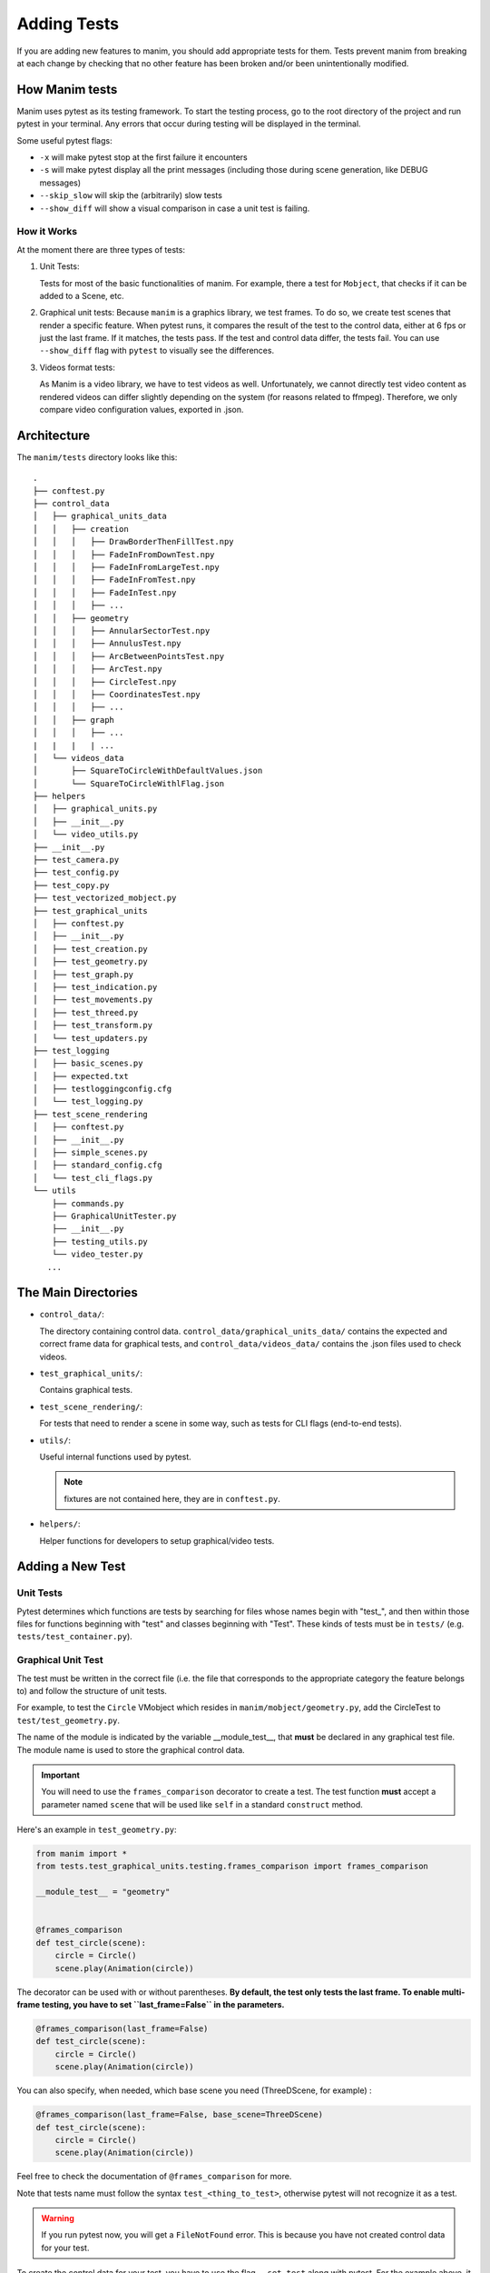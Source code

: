 ============
Adding Tests
============
If you are adding new features to manim, you should add appropriate tests for them. Tests prevent
manim from breaking at each change by checking that no other
feature has been broken and/or been unintentionally modified.

How Manim tests
---------------

Manim uses pytest as its testing framework. 
To start the testing process, go to the root directory of the project and run pytest in your terminal. 
Any errors that occur during testing will be displayed in the terminal.

Some useful pytest flags: 

- ``-x`` will make pytest stop at the first failure it encounters
  
- ``-s`` will make pytest display all the print messages (including those during scene generation, like DEBUG messages)
  
- ``--skip_slow`` will skip the (arbitrarily) slow tests

- ``--show_diff`` will show a visual comparison in case a unit test is failing.
  

How it Works
~~~~~~~~~~~~

At the moment there are three types of tests:

#. Unit Tests:

   Tests for most of the basic functionalities of manim. For example, there a test for
   ``Mobject``, that checks if it can be added to a Scene, etc.

#. Graphical unit tests:
   Because ``manim`` is a graphics library, we test frames. To do so, we create test scenes that render a specific feature.
   When pytest runs, it compares the result of the test to the control data, either at 6 fps or just the last frame. If it matches, the tests
   pass. If the test and control data differ, the tests fail. You can
   use ``--show_diff`` flag with ``pytest`` to visually see the differences.

#. Videos format tests:

   As Manim is a video library, we have to test videos as well. Unfortunately,
   we cannot directly test video content as rendered videos can
   differ slightly depending on the system (for reasons related to
   ffmpeg). Therefore, we only compare video configuration values, exported in
   .json.

Architecture
------------

The ``manim/tests`` directory looks like this:

::

    .
    ├── conftest.py
    ├── control_data
    │   ├── graphical_units_data
    │   │   ├── creation
    │   │   │   ├── DrawBorderThenFillTest.npy
    │   │   │   ├── FadeInFromDownTest.npy
    │   │   │   ├── FadeInFromLargeTest.npy
    │   │   │   ├── FadeInFromTest.npy
    │   │   │   ├── FadeInTest.npy
    │   │   │   ├── ...
    │   │   ├── geometry
    │   │   │   ├── AnnularSectorTest.npy
    │   │   │   ├── AnnulusTest.npy
    │   │   │   ├── ArcBetweenPointsTest.npy
    │   │   │   ├── ArcTest.npy
    │   │   │   ├── CircleTest.npy
    │   │   │   ├── CoordinatesTest.npy
    │   │   │   ├── ...
    │   │   ├── graph
    │   │   │   ├── ...
    |   |   |   | ...
    │   └── videos_data
    │       ├── SquareToCircleWithDefaultValues.json
    │       └── SquareToCircleWithlFlag.json
    ├── helpers
    │   ├── graphical_units.py
    │   ├── __init__.py
    │   └── video_utils.py
    ├── __init__.py
    ├── test_camera.py
    ├── test_config.py
    ├── test_copy.py
    ├── test_vectorized_mobject.py
    ├── test_graphical_units
    │   ├── conftest.py
    │   ├── __init__.py
    │   ├── test_creation.py
    │   ├── test_geometry.py
    │   ├── test_graph.py
    │   ├── test_indication.py
    │   ├── test_movements.py
    │   ├── test_threed.py
    │   ├── test_transform.py
    │   └── test_updaters.py
    ├── test_logging
    │   ├── basic_scenes.py
    │   ├── expected.txt
    │   ├── testloggingconfig.cfg
    │   └── test_logging.py
    ├── test_scene_rendering
    │   ├── conftest.py
    │   ├── __init__.py
    │   ├── simple_scenes.py
    │   ├── standard_config.cfg
    │   └── test_cli_flags.py
    └── utils
        ├── commands.py
        ├── GraphicalUnitTester.py
        ├── __init__.py
        ├── testing_utils.py
        └── video_tester.py
       ...

The Main Directories
--------------------

- ``control_data/``:

  The directory containing control data. ``control_data/graphical_units_data/`` contains the expected and correct frame data for graphical tests, and
  ``control_data/videos_data/`` contains the .json files used to check videos.

- ``test_graphical_units/``:

  Contains graphical tests.
    
- ``test_scene_rendering/``:

  For tests that need to render a scene in some way, such as tests for CLI
  flags (end-to-end tests).

- ``utils/``:

  Useful internal functions used by pytest.

  .. note:: fixtures are not contained here, they are in ``conftest.py``.

- ``helpers/``:

  Helper functions for developers to setup graphical/video tests.

Adding a New Test
-----------------

Unit Tests
~~~~~~~~~~

Pytest determines which functions are tests by searching for files whose
names begin with "test\_", and then within those files for functions
beginning with "test" and classes beginning with "Test". These kinds of
tests must be in ``tests/`` (e.g. ``tests/test_container.py``).

Graphical Unit Test
~~~~~~~~~~~~~~~~~~~

The test must be written in the correct file (i.e. the file that corresponds to the appropriate category the feature belongs to) and follow the structure
of unit tests.

For example, to test the ``Circle`` VMobject which resides in
``manim/mobject/geometry.py``, add the CircleTest to
``test/test_geometry.py``.

The name of the module is indicated by the variable __module_test__, that **must** be declared in any graphical test file. The module name is used to store the graphical control data.

.. important::
    You will need to use the ``frames_comparison`` decorator to create a test. The test function **must** accept a 
    parameter named ``scene`` that will be used like ``self`` in a standard ``construct`` method.

Here's an example in ``test_geometry.py``:

.. code:: python

  from manim import *
  from tests.test_graphical_units.testing.frames_comparison import frames_comparison

  __module_test__ = "geometry"


  @frames_comparison
  def test_circle(scene):
      circle = Circle()
      scene.play(Animation(circle))

The decorator can be used with or without parentheses. **By default, the test only tests the last frame. To enable multi-frame testing, you have to set ``last_frame=False`` in the parameters.**

.. code:: python

  @frames_comparison(last_frame=False)
  def test_circle(scene):
      circle = Circle()
      scene.play(Animation(circle))

You can also specify, when needed, which base scene you need (ThreeDScene, for example) : 

.. code:: python

  @frames_comparison(last_frame=False, base_scene=ThreeDScene)
  def test_circle(scene):
      circle = Circle()
      scene.play(Animation(circle))

Feel free to check the documentation of ``@frames_comparison`` for more.

Note that tests name must follow the syntax ``test_<thing_to_test>``, otherwise pytest will not recognize it as a test.

.. warning::
  If you run pytest now, you will get a ``FileNotFound`` error. This is because
  you have not created control data for your test. 

To create the control data for your test, you have to use the flag ``--set_test`` along with pytest. 
For the example above, it would be 

.. code-block:: bash

    pytest test_geometry.py::test_circle --set_test -s

(``-s`` is here to see manim logs, so you can see what's going on). 

Please make sure to add the control data to git as soon as it is produced with ``git add <your-control-data.npz>``.


Videos tests
~~~~~~~~~~~~

To test videos generated, we use the decorator
``tests.utils.videos_tester.video_comparison``:

.. code:: python

    @video_comparison(
        "SquareToCircleWithlFlag.json", "videos/simple_scenes/480p15/SquareToCircle.mp4"
    )
    def test_basic_scene_l_flag(tmp_path, manim_cfg_file, simple_scenes_path):
        scene_name = "SquareToCircle"
        command = [
            "python",
            "-m",
            "manim",
            simple_scenes_path,
            scene_name,
            "-l",
            "--media_dir",
            str(tmp_path),
        ]
        out, err, exit_code = capture(command)
        assert exit_code == 0, err

.. note:: ``assert exit*\ code == 0, err`` is used in case of the command fails 
  to run. The decorator takes two arguments: json name and the path
  to where the video should be generated, starting from the ``media/`` dir.

Note the fixtures here:

- tmp_path is a pytest fixture to get a tmp_path. Manim will output here, according to the flag ``--media_dir``.

- ``manim_cfg_file`` fixture that return a path pointing to ``test_scene_rendering/standard_config.cfg``. It's just to shorten the code, in the case multiple tests need to use this cfg file.

- ``simple_scenes_path`` same as above, except for ``test_scene_rendering/simple_scene.py``

You have to generate a ``.json`` file first to be able to test your video. To
do that, use ``helpers.save_control_data_from_video``.

For instance, a test that will check if the l flag works properly will first
require rendering a video using the -l flag from a scene. Then we will test
(in this case, SquareToCircle), that lives in
``test_scene_rendering/simple_scene.py``. Change directories to ``tests/``,
create a file (e.g. ``create\_data.py``) that you will remove as soon as
you're done. Then run:

.. code:: python

    save_control_data_from_video("<path-to-video>", "SquareToCircleWithlFlag.json")

Running this will save
``control_data/videos_data/SquareToCircleWithlFlag.json``, which will
look like this:

.. code:: json

    {
        "name": "SquareToCircleWithlFlag",
        "config": {
            "codec_name": "h264",
            "width": 854,
            "height": 480,
            "avg_frame_rate": "15/1",
            "duration": "1.000000",
            "nb_frames": "15"
        }
    }

If you have any questions, please don't hesitate to ask on `Discord
<https://www.manim.community/discord/>`_, in your pull request, or in an issue.
